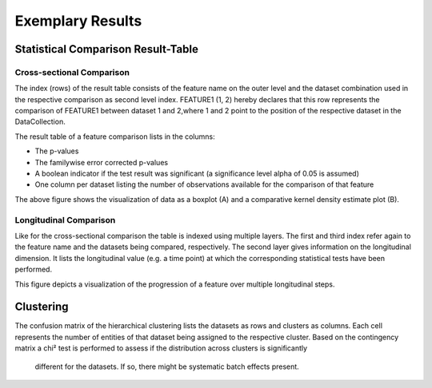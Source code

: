 Exemplary Results
=================

Statistical Comparison Result-Table
-----------------------------------

Cross-sectional Comparison
~~~~~~~~~~~~~~~~~~~~~~~~~~
.. image:: resulttable.png

The index (rows) of the result table consists of the feature name on the outer level and the dataset combination used in \
the respective comparison as second level index.
FEATURE1 (1, 2) hereby declares that this row represents the comparison of FEATURE1 between dataset 1 and 2,\
where 1 and 2 point to the position of the respective dataset in the DataCollection.

The result table of a feature comparison lists in the columns:

- The p-values
- The familywise error corrected p-values
- A boolean indicator if the test result was significant (a significance level alpha of 0.05 is assumed)
- One column per dataset listing the number of observations available for the comparison of that feature

.. image:: sig_feat_example.png

The above figure shows the visualization of data as a boxplot (A) and a comparative kernel density estimate plot (B).

Longitudinal Comparison
~~~~~~~~~~~~~~~~~~~~~~~

.. image:: longresult.png

Like for the cross-sectional comparison the table is indexed using multiple layers. The first and third index refer \
again to the feature name and the datasets being compared, respectively. The second layer gives information on the \
longitudinal dimension. It lists the longitudinal value (e.g. a time point) at which the corresponding statistical \
tests have been performed.

.. image:: FEAT1prog_score_ROBL.png

This figure depicts a visualization of the progression of a feature over multiple longitudinal steps.

Clustering
----------

The confusion matrix of the hierarchical clustering lists the datasets as rows and clusters as columns.
Each cell represents the number of entities of that dataset being assigned to the respective cluster.
Based on the contingency matrix a chi² test is performed to assess if the distribution across clusters is significantly\
 different for the datasets. If so, there might be systematic batch effects present.